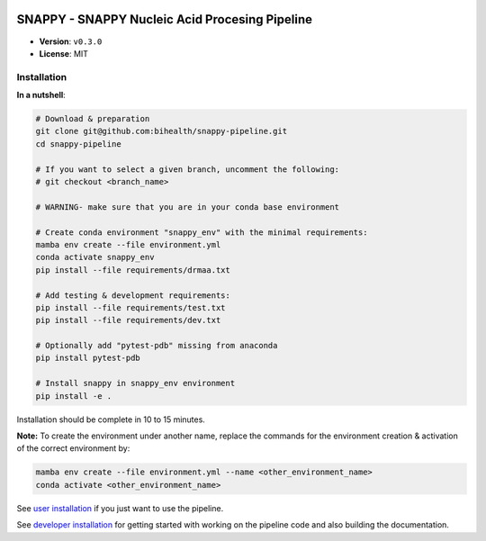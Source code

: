 .. image:: https://readthedocs.org/projects/snappy-pipeline/badge/?version=latest
    :target: https://snappy-pipeline.readthedocs.io/en/latest/?badge=latest
    :alt: Documentation Status

===============================================
SNAPPY - SNAPPY Nucleic Acid Procesing Pipeline
===============================================

- **Version**: ``v0.3.0``
- **License**: MIT

------------
Installation
------------

**In a nutshell**:

.. code-block:: bash

    # Download & preparation
    git clone git@github.com:bihealth/snappy-pipeline.git
    cd snappy-pipeline

    # If you want to select a given branch, uncomment the following:
    # git checkout <branch_name>

    # WARNING- make sure that you are in your conda base environment

    # Create conda environment "snappy_env" with the minimal requirements:
    mamba env create --file environment.yml
    conda activate snappy_env
    pip install --file requirements/drmaa.txt

    # Add testing & development requirements:
    pip install --file requirements/test.txt
    pip install --file requirements/dev.txt

    # Optionally add "pytest-pdb" missing from anaconda
    pip install pytest-pdb

    # Install snappy in snappy_env environment
    pip install -e .

Installation should be complete in 10 to 15 minutes.

**Note:** To create the environment under another name, replace the commands for the environment creation & activation of the correct environment by:

.. code-block:: bash

    mamba env create --file environment.yml --name <other_environment_name>
    conda activate <other_environment_name>


See `user installation <docs/quickstart.rst>`_ if you just want to use the pipeline.

See `developer installation <docs/installation.rst>`_ for getting started with working on the pipeline code and also building the documentation.


